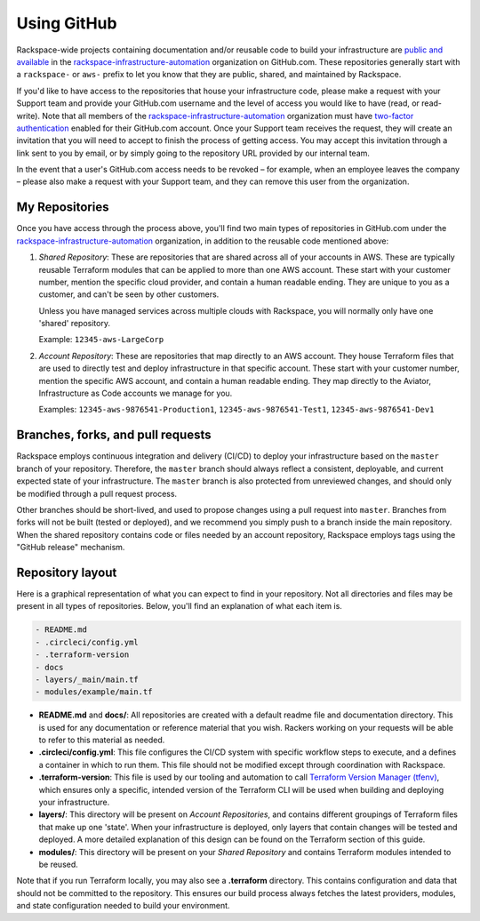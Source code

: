 .. _using_github:

============
Using GitHub
============

Rackspace-wide projects containing documentation and/or reusable code to
build your infrastructure are
`public and available <https://github.com/rackspace-infrastructure-automation?type=public>`_
in the
`rackspace-infrastructure-automation <https://github.com/rackspace-infrastructure-automation>`_
organization on GitHub.com. These repositories generally start with a
``rackspace-`` or ``aws-`` prefix to let you know that they are public,
shared, and maintained by Rackspace.

If you'd like to have access to the repositories that house your
infrastructure code, please make a request with your Support team and
provide your GitHub.com username and the level of access you would like to
have (read, or read-write). Note that all members of the
`rackspace-infrastructure-automation <https://github.com/rackspace-infrastructure-automation>`_
organization must have
`two-factor authentication <https://help.github.com/en/articles/securing-your-account-with-two-factor-authentication-2fa>`_
enabled for their GitHub.com account. Once your Support team receives the
request, they will create an invitation that you will need to accept to
finish the process of getting access. You may accept this invitation through
a link sent to you by email, or by simply going to the repository URL
provided by our internal team.

In the event that a user's GitHub.com access needs to be revoked – for
example, when an employee leaves the company – please also make a request
with your Support team, and they can remove this user from the organization.

My Repositories
---------------

Once you have access through the process above, you'll find two main types
of repositories in GitHub.com under the
`rackspace-infrastructure-automation <https://github.com/rackspace-infrastructure-automation>`_
organization, in addition to the reusable code mentioned above:

1. *Shared Repository*: These are repositories that are shared across all
   of your accounts in AWS. These are typically reusable Terraform modules
   that can be applied to more than one AWS account. These start with your
   customer number, mention the specific cloud provider, and contain a human
   readable ending. They are unique to you as a customer, and can't be seen
   by other customers.

   Unless you have managed services across multiple clouds with Rackspace, you
   will normally only have one 'shared' repository.

   Example: ``12345-aws-LargeCorp``

2. *Account Repository*: These are repositories that map directly to an AWS
   account. They house Terraform files that are used to directly test and
   deploy infrastructure in that specific account. These start with your
   customer number, mention the specific AWS account, and contain a human
   readable ending. They map directly to the Aviator, Infrastructure as
   Code accounts we manage for you.

   Examples: ``12345-aws-9876541-Production1``, ``12345-aws-9876541-Test1``,
   ``12345-aws-9876541-Dev1``

Branches, forks, and pull requests
----------------------------------

Rackspace employs continuous integration and delivery (CI/CD) to deploy
your infrastructure based on the ``master`` branch of your repository.
Therefore, the ``master`` branch should always reflect a consistent,
deployable, and current expected state of your infrastructure. The
``master`` branch is also protected from unreviewed changes, and should only
be modified through a pull request process.

Other branches should be short-lived, and used to propose changes using a
pull request into ``master``. Branches from forks will not be built
(tested or deployed), and we recommend you simply push to a branch inside
the main repository. When the shared repository contains code or files
needed by an account repository, Rackspace employs tags using the
"GitHub release" mechanism.

Repository layout
-----------------

Here is a graphical representation of what you can expect to find in your
repository. Not all directories and files may be present in all types of
repositories. Below, you'll find an explanation of what each item is.

.. code::

  - README.md
  - .circleci/config.yml
  - .terraform-version
  - docs
  - layers/_main/main.tf
  - modules/example/main.tf


- **README.md** and **docs/**: All repositories are created with a default
  readme file and documentation directory. This is used for any documentation
  or reference material that you wish. Rackers working on your requests will
  be able to refer to this material as needed.

- **.circleci/config.yml**: This file configures the CI/CD system with
  specific workflow steps to execute, and a defines a container in which to
  run them. This file should not be modified except through coordination
  with Rackspace.

- **.terraform-version**: This file is used by our tooling and automation
  to call
  `Terraform Version Manager (tfenv) <`https://github.com/Zordrak/tfenv>`_,
  which ensures only a specific, intended version of the Terraform CLI will
  be used when building and deploying your infrastructure.

- **layers/**: This directory will be present on *Account Repositories*, and
  contains different groupings of Terraform files that make up one 'state'.
  When your infrastructure is deployed, only layers that contain changes
  will be tested and deployed. A more detailed explanation of this design
  can be found on the Terraform section of this guide.

- **modules/**: This directory will be present on your *Shared Repository*
  and contains Terraform modules intended to be reused.


Note that if you run Terraform locally, you may also see a **.terraform**
directory. This contains configuration and data that should not be
committed to the repository. This ensures our build process always fetches
the latest providers, modules, and state configuration needed to build
your environment.
